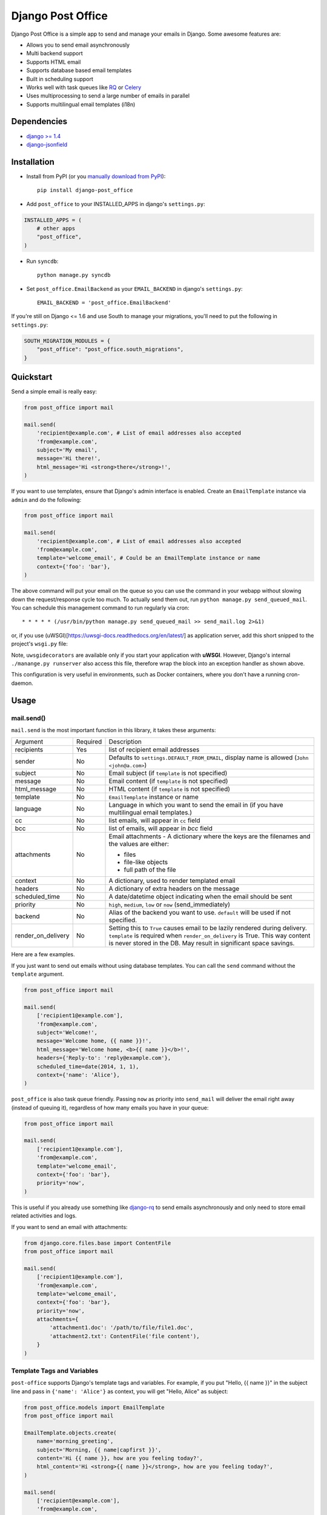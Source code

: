 ==================
Django Post Office
==================

Django Post Office is a simple app to send and manage your emails in Django.
Some awesome features are:

* Allows you to send email asynchronously
* Multi backend support
* Supports HTML email
* Supports database based email templates
* Built in scheduling support
* Works well with task queues like `RQ <http://python-rq.org>`_ or `Celery <http://www.celeryproject.org>`_
* Uses multiprocessing to send a large number of emails in parallel
* Supports multilingual email templates (i18n)


Dependencies
============

* `django >= 1.4 <http://djangoproject.com/>`_
* `django-jsonfield <https://github.com/bradjasper/django-jsonfield>`_


Installation
============

|Build Status|


* Install from PyPI (or you `manually download from PyPI <http://pypi.python.org/pypi/django-post_office>`_)::

    pip install django-post_office

* Add ``post_office`` to your INSTALLED_APPS in django's ``settings.py``:

.. code-block:: python

    INSTALLED_APPS = (
        # other apps
        "post_office",
    )

* Run ``syncdb``::

    python manage.py syncdb

* Set ``post_office.EmailBackend`` as your ``EMAIL_BACKEND`` in django's ``settings.py``::

    EMAIL_BACKEND = 'post_office.EmailBackend'

If you're still on Django <= 1.6 and use South to manage your migrations,
you'll need to put the following in ``settings.py``:

.. code-block:: python

    SOUTH_MIGRATION_MODULES = {
        "post_office": "post_office.south_migrations",
    }


Quickstart
==========

Send a simple email is really easy:

.. code-block:: python

    from post_office import mail

    mail.send(
        'recipient@example.com', # List of email addresses also accepted
        'from@example.com',
        subject='My email',
        message='Hi there!',
        html_message='Hi <strong>there</strong>!',
    )


If you want to use templates, ensure that Django's admin interface is enabled. Create an
``EmailTemplate`` instance via ``admin`` and do the following:

.. code-block:: python

    from post_office import mail

    mail.send(
        'recipient@example.com', # List of email addresses also accepted
        'from@example.com',
        template='welcome_email', # Could be an EmailTemplate instance or name
        context={'foo': 'bar'},
    )

The above command will put your email on the queue so you can use the
command in your webapp without slowing down the request/response cycle too much.
To actually send them out, run ``python manage.py send_queued_mail``.
You can schedule this management command to run regularly via cron::

    * * * * * (/usr/bin/python manage.py send_queued_mail >> send_mail.log 2>&1)

or, if you use (uWSGI)[https://uwsgi-docs.readthedocs.org/en/latest/] as application
server, add this short snipped  to the project's ``wsgi.py`` file:

.. code-block:: python
    :caption: wsgi.py

    from django.core.wsgi import get_wsgi_application
    
    application = get_wsgi_application()
    
    # add this block of code
    try:
        import uwsgidecorators
        from django.core.management import call_command
    
        @uwsgidecorators.timer(10)
        def send_queued_mail(num):
            """Send queued mail every 10 seconds"""
            call_command('send_queued_mail')
    
    except ImportError:
        print("uwsgidecorators not found. Cron and timers are disabled")

Note, ``uwsgidecorators`` are available only if you start your application with **uWSGI**.
However, Django's internal ``./manange.py runserver`` also access this file, therefore
wrap the block into an exception handler as shown above.

This configuration is very useful in environments, such as Docker containers, where you
don't have a running cron-daemon.


Usage
=====

mail.send()
-----------

``mail.send`` is the most important function in this library, it takes these
arguments:

+-------------------+----------+-------------------------------------------------+
| Argument          | Required | Description                                     |
+-------------------+----------+-------------------------------------------------+
| recipients        | Yes      | list of recipient email addresses               |
+-------------------+----------+-------------------------------------------------+
| sender            | No       | Defaults to ``settings.DEFAULT_FROM_EMAIL``,    |
|                   |          | display name is allowed (``John <john@a.com>``) |
+-------------------+----------+-------------------------------------------------+
| subject           | No       | Email subject (if ``template`` is not specified)|
+-------------------+----------+-------------------------------------------------+
| message           | No       | Email content (if ``template`` is not specified)|
+-------------------+----------+-------------------------------------------------+
| html_message      | No       | HTML content (if ``template`` is not specified) |
+-------------------+----------+-------------------------------------------------+
| template          | No       | ``EmailTemplate`` instance or name              |
+-------------------+----------+-------------------------------------------------+
| language          | No       | Language in which you want to send the email in |
|                   |          | (if you have multilingual email templates.)     |
+-------------------+----------+-------------------------------------------------+
| cc                | No       | list emails, will appear in ``cc`` field        |
+-------------------+----------+-------------------------------------------------+
| bcc               | No       | list of emails, will appear in `bcc` field      |
+-------------------+----------+-------------------------------------------------+
| attachments       | No       | Email attachments - A dictionary where the keys |
|                   |          | are the filenames and the values are either:    |
|                   |          |                                                 |
|                   |          | * files                                         |
|                   |          | * file-like objects                             |
|                   |          | * full path of the file                         |
+-------------------+----------+-------------------------------------------------+
| context           | No       | A dictionary, used to render templated email    |
+-------------------+----------+-------------------------------------------------+
| headers           | No       | A dictionary of extra headers on the message    |
+-------------------+----------+-------------------------------------------------+
| scheduled_time    | No       | A date/datetime object indicating when the email|
|                   |          | should be sent                                  |
+-------------------+----------+-------------------------------------------------+
| priority          | No       | ``high``, ``medium``, ``low`` or ``now``        |
|                   |          | (send_immediately)                              |
+-------------------+----------+-------------------------------------------------+
| backend           | No       | Alias of the backend you want to use.           |
|                   |          | ``default`` will be used if not specified.      |
+-------------------+----------+-------------------------------------------------+
| render_on_delivery| No       | Setting this to ``True`` causes email to be     |
|                   |          | lazily rendered during delivery. ``template``   |
|                   |          | is required when ``render_on_delivery`` is True.|
|                   |          | This way content is never stored in the DB.     |
|                   |          | May result in significant space savings.        |
+-------------------+----------+-------------------------------------------------+


Here are a few examples.

If you just want to send out emails without using database templates. You can
call the ``send`` command without the ``template`` argument.

.. code-block:: python

    from post_office import mail

    mail.send(
        ['recipient1@example.com'],
        'from@example.com',
        subject='Welcome!',
        message='Welcome home, {{ name }}!',
        html_message='Welcome home, <b>{{ name }}</b>!',
        headers={'Reply-to': 'reply@example.com'},
        scheduled_time=date(2014, 1, 1),
        context={'name': 'Alice'},
    )

``post_office`` is also task queue friendly. Passing ``now`` as priority into
``send_mail`` will deliver the email right away (instead of queuing it),
regardless of how many emails you have in your queue:

.. code-block:: python

    from post_office import mail

    mail.send(
        ['recipient1@example.com'],
        'from@example.com',
        template='welcome_email',
        context={'foo': 'bar'},
        priority='now',
    )

This is useful if you already use something like `django-rq <https://github.com/ui/django-rq>`_
to send emails asynchronously and only need to store email related activities and logs.

If you want to send an email with attachments:

.. code-block:: python

    from django.core.files.base import ContentFile
    from post_office import mail

    mail.send(
        ['recipient1@example.com'],
        'from@example.com',
        template='welcome_email',
        context={'foo': 'bar'},
        priority='now',
        attachments={
            'attachment1.doc': '/path/to/file/file1.doc',
            'attachment2.txt': ContentFile('file content'),
        }
    )

Template Tags and Variables
---------------------------

``post-office`` supports Django's template tags and variables.
For example, if you put "Hello, {{ name }}" in the subject line and pass in
``{'name': 'Alice'}`` as context, you will get "Hello, Alice" as subject:

.. code-block:: python

    from post_office.models import EmailTemplate
    from post_office import mail

    EmailTemplate.objects.create(
        name='morning_greeting',
        subject='Morning, {{ name|capfirst }}',
        content='Hi {{ name }}, how are you feeling today?',
        html_content='Hi <strong>{{ name }}</strong>, how are you feeling today?',
    )

    mail.send(
        ['recipient@example.com'],
        'from@example.com',
        template='morning_greeting',
        context={'name': 'alice'},
    )

    # This will create an email with the following content:
    subject = 'Morning, Alice',
    content = 'Hi alice, how are you feeling today?'
    content = 'Hi <strong>alice</strong>, how are you feeling today?'


Multilingual Email Templates
----------------------------

You can easily create email templates in various different languanges.
For example:

.. code-block:: python

    template = EmailTemplate.objects.create(
        name='hello',
        subject='Hello world!',
    )

    # Add an Indonesian version of this template:
    indonesian_template = template.translated_templates.create(
        language='id',
        subject='Halo Dunia!'
    )

Sending an email using template in a non default languange is
also similarly easy:

.. code-block:: python

    mail.send(
        ['recipient@example.com'],
        'from@example.com',
        template=template, # Sends using the default template
    )

    mail.send(
        ['recipient@example.com'],
        'from@example.com',
        template=template,
        language='id', # Sends using Indonesian template
    )

Custom Email Backends
---------------------

By default, ``post_office`` uses django's ``smtp.EmailBackend``. If you want to
use a different backend, you can do so by configuring ``BACKENDS``.

For example if you want to use `django-ses <https://github.com/hmarr/django-ses>`_::

    POST_OFFICE = {
        'BACKENDS': {
            'default': 'smtp.EmailBackend',
            'ses': 'django_ses.SESBackend',
        }
    }

You can then choose what backend you want to use when sending mail:

.. code-block:: python

    # If you omit `backend_alias` argument, `default` will be used
    mail.send(
        ['recipient@example.com'],
        'from@example.com',
        subject='Hello',
    )

    # If you want to send using `ses` backend
    mail.send(
        ['recipient@example.com'],
        'from@example.com',
        subject='Hello',
        backend='ses',
    )


Management Commands
-------------------

* ``send_queued_mail`` - send queued emails, those aren't successfully sent
  will be marked as ``failed``. Accepts the following arguments:

+---------------------------+-------------------------------------------------+
| Argument                  | Description                                     |
+---------------------------+-------------------------------------------------+
| ``--processes`` or ``-p`` | Number of parallel processes to send email.     |
|                           | Defaults to 1                                   |
+---------------------------+---------+---------------------------------------+
| ``--lockfile`` or ``-L``  | Full path to file used as lock file. Defaults to|
|                           | ``/tmp/post_office.lock``                       |
+---------------------------+-------------------------------------------------+


* ``cleanup_mail`` - delete all emails created before an X number of days
  (defaults to 90).

You may want to set these up via cron to run regularly::

    * * * * * (cd $PROJECT; python manage.py send_queued_mail --processes=1 >> $PROJECT/cron_mail.log 2>&1)
    0 1 * * * (cd $PROJECT; python manage.py cleanup_mail --days=30 >> $PROJECT/cron_mail_cleanup.log 2>&1)

Settings
========
This section outlines all the settings and configurations that you can put
in Django's ``settings.py`` to fine tune ``post-office``'s behavior.

Batch Size
----------

If you may want to limit the number of emails sent in a batch (sometimes useful
in a low memory environment), use the ``BATCH_SIZE`` argument to limit the
number of queued emails fetched in one batch.

.. code-block:: python

    # Put this in settings.py
    POST_OFFICE = {
        'BATCH_SIZE': 5000
    }

Default Priority
----------------

The default priority for emails is ``medium``, but this can be altered by
setting ``DEFAULT_PRIORITY``. Integration with asynchronous email backends
(e.g. based on Celery) becomes trivial when set to ``now``.

.. code-block:: python

    # Put this in settings.py
    POST_OFFICE = {
        'DEFAULT_PRIORITY': 'now'
    }

Log Level
---------

The default log level is 2 (logs both successful and failed deliveries)
This behavior can be changed by setting ``LOG_LEVEL``.

.. code-block:: python

    # Put this in settings.py
    POST_OFFICE = {
        'LOG_LEVEL': 1 # Log only failed deliveries
    }

The different options are:

* ``0`` logs nothing
* ``1`` logs only failed deliveries
* ``2`` logs everything (both successful and failed delivery attempts)


Sending Order
----------------

The default sending order for emails is ``-priority``, but this can be altered by
setting ``SENDING_ORDER``. For example, if you want to send queued emails in FIFO order :

.. code-block:: python

    # Put this in settings.py
    POST_OFFICE = {
        'SENDING_ORDER': ['created']
    }

Context Field Serializer
------------------------

If you need to store complex Python objects for deferred rendering
(i.e. setting ``render_on_delivery=True``), you can specify your own context
field class to store context variables. For example if you want to use
`django-picklefield <https://github.com/gintas/django-picklefield/tree/master/src/picklefield>`_:

.. code-block:: python

    # Put this in settings.py
    POST_OFFICE = {
        'CONTEXT_FIELD_CLASS': 'picklefield.fields.PickledObjectField'
    }

``CONTEXT_FIELD_CLASS`` defaults to ``jsonfield.JSONField``.

Logging
-------

You can configure ``post-office``'s logging from Django's ``settings.py``. For
example:

.. code-block:: python

    LOGGING = {
        "version": 1,
        "disable_existing_loggers": False,
        "formatters": {
            "post_office": {
                "format": "[%(levelname)s]%(asctime)s PID %(process)d: %(message)s",
                "datefmt": "%d-%m-%Y %H:%M:%S",
            },
        },
        "handlers": {
            "post_office": {
                "level": "DEBUG",
                "class": "logging.StreamHandler",
                "formatter": "post_office"
            },
            # If you use sentry for logging
            'sentry': {
                'level': 'ERROR',
                'class': 'raven.contrib.django.handlers.SentryHandler',
            },
        },
        'loggers': {
            "post_office": {
                "handlers": ["post_office", "sentry"],
                "level": "INFO"
            },
        },
    }

Performance
===========

Caching
-------

if Django's caching mechanism is configured, ``post_office`` will cache
``EmailTemplate`` instances . If for some reason you want to disable caching,
set ``POST_OFFICE_CACHE`` to ``False`` in ``settings.py``:

.. code-block:: python

    ## All cache key will be prefixed by post_office:template:
    ## To turn OFF caching, you need to explicitly set POST_OFFICE_CACHE to False in settings
    POST_OFFICE_CACHE = False

    ## Optional: to use a non default cache backend, add a "post_office" entry in CACHES
    CACHES = {
        'post_office': {
            'BACKEND': 'django.core.cache.backends.memcached.PyLibMCCache',
            'LOCATION': '127.0.0.1:11211',
        }
    }


send_many()
-----------

``send_many()`` is much more performant (generates less database queries) when
sending a large number of emails. ``send_many()`` is almost identical to ``mail.send()``,
with the exception that it accepts a list of keyword arguments that you'd
usually pass into ``mail.send()``:

.. code-block:: python

    from post_office import mail

    first_email = {
        'sender': 'from@example.com',
        'recipients': ['alice@example.com'],
        'subject': 'Hi!',
        'message': 'Hi Alice!'
    }
    second_email = {
        'sender': 'from@example.com',
        'recipients': ['bob@example.com'],
        'subject': 'Hi!',
        'message': 'Hi Bob!'
    }
    kwargs_list = [first_email, second_email]

    mail.send_many(kwargs_list)

Attachments are not supported with ``mail.send_many()``.


Running Tests
=============

To run the test suite::

    `which django-admin.py` test post_office --settings=post_office.test_settings --pythonpath=.


Changelog
=========

Version 2.0.7
-------------
* Fixed an issue with sending email to recipients with display name. Thanks @yprez!

Version 2.0.6
-------------
* Fixes Django 1.10 deprecation warnings and other minor improvements. Thanks @yprez!
* Email.subject can now accept up to 989 characters. This should also fix minor migration issues. Thanks @yprez!

Version 2.0.5
-------------
* Fixes more Django 1.8 deprecation warnings.
* `Email.dispatch()` now closes backend connection by default. Thanks @zwack
* Compatibility fixes for Django 1.9. Thanks @yprez!

Version 2.0.1
-------------
* Fixes migration related packaging issues.
* Fixes deprecation warning in Django 1.8.

Version 2.0
-----------
* Added multi backend support. Now you can use multiple email backends with ``post-office``!
* Added multi language support. Thanks @jrief!

Version 1.1.2
-------------
* Adds Django 1.8 compatibility.

Version 1.1.1
-------------
* Fixes a migration error. Thanks @garry-cairns!

Version 1.1.0
-------------
* Support for Django 1.7 migrations. If you're still on Django < 1.7,
  South migration files are stored in ``south_migrations`` directory.

Version 1.0.0
-------------
* **IMPORTANT**: in older versions, passing multiple ``recipients`` into
  ``mail.send()`` will create multiple emails, each addressed to one recipient.
  Starting from ``1.0.0``, only one email with multiple recipients will be created.
* Added ``LOG_LEVEL`` setting.
* ``mail.send()`` now supports ``cc`` and ``bcc``.
  Thanks Ștefan Daniel Mihăilă (@stefan-mihaila)!
* Improvements to ``admin`` interface; you can now easily requeue multiple emails.
* ``Log`` model now stores the type of exception caught during sending.
* ``send_templated_mail`` command is now deprecated.
* Added ``EMAIL_BACKEND`` setting to the new dictionary-styled settings.


Full changelog can be found `here <https://github.com/ui/django-post_office/blob/master/CHANGELOG.md>`_.


Created and maintained by the cool guys at `Stamps <https://stamps.co.id>`_,
Indonesia's most elegant CRM/loyalty platform.


.. |Build Status| image:: https://travis-ci.org/ui/django-post_office.png?branch=master
   :target: https://travis-ci.org/ui/django-post_office
